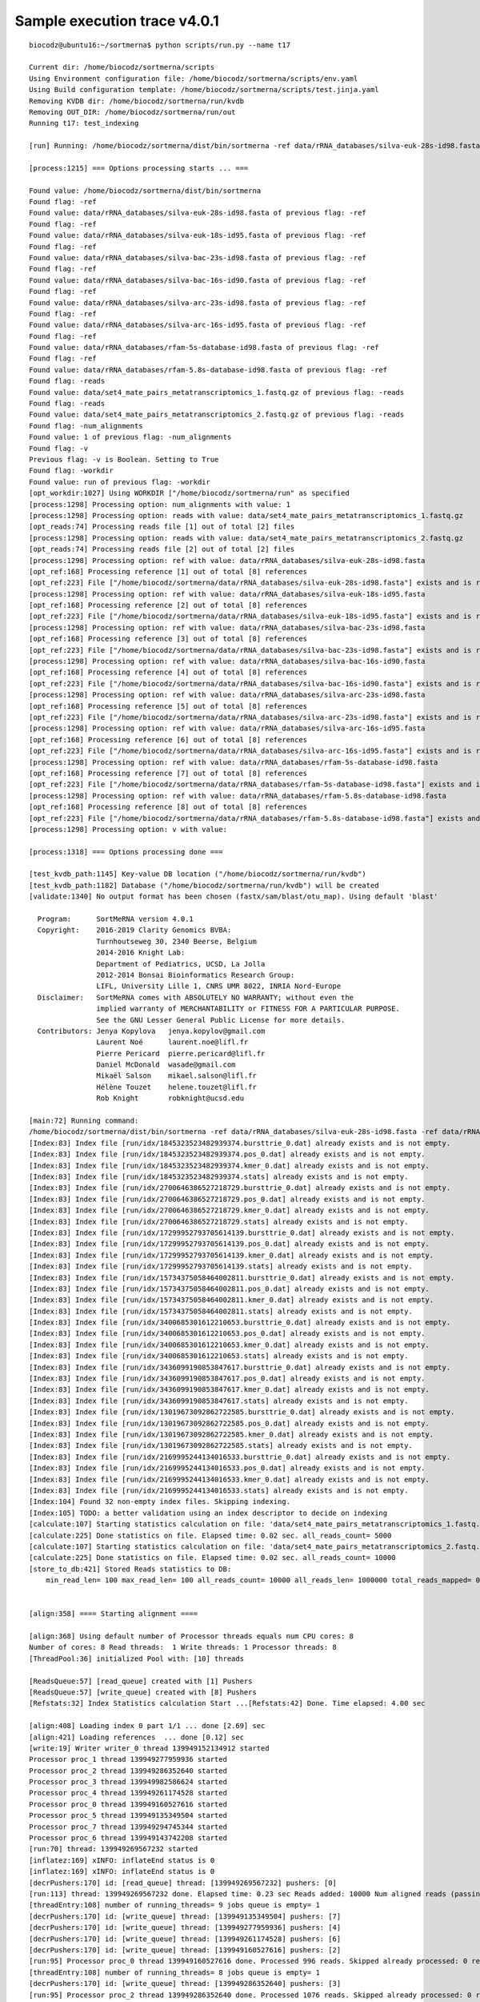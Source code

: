 Sample execution trace v4.0.1
=============================

::
   
   biocodz@ubuntu16:~/sortmerna$ python scripts/run.py --name t17
   
   Current dir: /home/biocodz/sortmerna/scripts
   Using Environment configuration file: /home/biocodz/sortmerna/scripts/env.yaml
   Using Build configuration template: /home/biocodz/sortmerna/scripts/test.jinja.yaml
   Removing KVDB dir: /home/biocodz/sortmerna/run/kvdb
   Removing OUT_DIR: /home/biocodz/sortmerna/run/out
   Running t17: test_indexing
   
   [run] Running: /home/biocodz/sortmerna/dist/bin/sortmerna -ref data/rRNA_databases/silva-euk-28s-id98.fasta -ref data/rRNA_databases/silva-euk-18s-id95.fasta -ref data/rRNA_databases/silva-bac-23s-id98.fasta -ref data/rRNA_databases/silva-bac-16s-id90.fasta -ref data/rRNA_databases/silva-arc-23s-id98.fasta -ref data/rRNA_databases/silva-arc-16s-id95.fasta -ref data/rRNA_databases/rfam-5s-database-id98.fasta -ref data/rRNA_databases/rfam-5.8s-database-id98.fasta -reads data/set4_mate_pairs_metatranscriptomics_1.fastq.gz -reads data/set4_mate_pairs_metatranscriptomics_2.fastq.gz -num_alignments 1 -v -workdir run in /home/biocodz/sortmerna
   
   [process:1215] === Options processing starts ... ===
   
   Found value: /home/biocodz/sortmerna/dist/bin/sortmerna
   Found flag: -ref
   Found value: data/rRNA_databases/silva-euk-28s-id98.fasta of previous flag: -ref
   Found flag: -ref
   Found value: data/rRNA_databases/silva-euk-18s-id95.fasta of previous flag: -ref
   Found flag: -ref
   Found value: data/rRNA_databases/silva-bac-23s-id98.fasta of previous flag: -ref
   Found flag: -ref
   Found value: data/rRNA_databases/silva-bac-16s-id90.fasta of previous flag: -ref
   Found flag: -ref
   Found value: data/rRNA_databases/silva-arc-23s-id98.fasta of previous flag: -ref
   Found flag: -ref
   Found value: data/rRNA_databases/silva-arc-16s-id95.fasta of previous flag: -ref
   Found flag: -ref
   Found value: data/rRNA_databases/rfam-5s-database-id98.fasta of previous flag: -ref
   Found flag: -ref
   Found value: data/rRNA_databases/rfam-5.8s-database-id98.fasta of previous flag: -ref
   Found flag: -reads
   Found value: data/set4_mate_pairs_metatranscriptomics_1.fastq.gz of previous flag: -reads
   Found flag: -reads
   Found value: data/set4_mate_pairs_metatranscriptomics_2.fastq.gz of previous flag: -reads
   Found flag: -num_alignments
   Found value: 1 of previous flag: -num_alignments
   Found flag: -v
   Previous flag: -v is Boolean. Setting to True
   Found flag: -workdir
   Found value: run of previous flag: -workdir
   [opt_workdir:1027] Using WORKDIR ["/home/biocodz/sortmerna/run" as specified
   [process:1298] Processing option: num_alignments with value: 1
   [process:1298] Processing option: reads with value: data/set4_mate_pairs_metatranscriptomics_1.fastq.gz
   [opt_reads:74] Processing reads file [1] out of total [2] files
   [process:1298] Processing option: reads with value: data/set4_mate_pairs_metatranscriptomics_2.fastq.gz
   [opt_reads:74] Processing reads file [2] out of total [2] files
   [process:1298] Processing option: ref with value: data/rRNA_databases/silva-euk-28s-id98.fasta
   [opt_ref:168] Processing reference [1] out of total [8] references
   [opt_ref:223] File ["/home/biocodz/sortmerna/data/rRNA_databases/silva-euk-28s-id98.fasta"] exists and is readable
   [process:1298] Processing option: ref with value: data/rRNA_databases/silva-euk-18s-id95.fasta
   [opt_ref:168] Processing reference [2] out of total [8] references
   [opt_ref:223] File ["/home/biocodz/sortmerna/data/rRNA_databases/silva-euk-18s-id95.fasta"] exists and is readable
   [process:1298] Processing option: ref with value: data/rRNA_databases/silva-bac-23s-id98.fasta
   [opt_ref:168] Processing reference [3] out of total [8] references
   [opt_ref:223] File ["/home/biocodz/sortmerna/data/rRNA_databases/silva-bac-23s-id98.fasta"] exists and is readable
   [process:1298] Processing option: ref with value: data/rRNA_databases/silva-bac-16s-id90.fasta
   [opt_ref:168] Processing reference [4] out of total [8] references
   [opt_ref:223] File ["/home/biocodz/sortmerna/data/rRNA_databases/silva-bac-16s-id90.fasta"] exists and is readable
   [process:1298] Processing option: ref with value: data/rRNA_databases/silva-arc-23s-id98.fasta
   [opt_ref:168] Processing reference [5] out of total [8] references
   [opt_ref:223] File ["/home/biocodz/sortmerna/data/rRNA_databases/silva-arc-23s-id98.fasta"] exists and is readable
   [process:1298] Processing option: ref with value: data/rRNA_databases/silva-arc-16s-id95.fasta
   [opt_ref:168] Processing reference [6] out of total [8] references
   [opt_ref:223] File ["/home/biocodz/sortmerna/data/rRNA_databases/silva-arc-16s-id95.fasta"] exists and is readable
   [process:1298] Processing option: ref with value: data/rRNA_databases/rfam-5s-database-id98.fasta
   [opt_ref:168] Processing reference [7] out of total [8] references
   [opt_ref:223] File ["/home/biocodz/sortmerna/data/rRNA_databases/rfam-5s-database-id98.fasta"] exists and is readable
   [process:1298] Processing option: ref with value: data/rRNA_databases/rfam-5.8s-database-id98.fasta
   [opt_ref:168] Processing reference [8] out of total [8] references
   [opt_ref:223] File ["/home/biocodz/sortmerna/data/rRNA_databases/rfam-5.8s-database-id98.fasta"] exists and is readable
   [process:1298] Processing option: v with value:
   
   [process:1318] === Options processing done ===
   
   [test_kvdb_path:1145] Key-value DB location ("/home/biocodz/sortmerna/run/kvdb")
   [test_kvdb_path:1182] Database ("/home/biocodz/sortmerna/run/kvdb") will be created
   [validate:1340] No output format has been chosen (fastx/sam/blast/otu_map). Using default 'blast'
   
     Program:      SortMeRNA version 4.0.1
     Copyright:    2016-2019 Clarity Genomics BVBA:
                   Turnhoutseweg 30, 2340 Beerse, Belgium
                   2014-2016 Knight Lab:
                   Department of Pediatrics, UCSD, La Jolla
                   2012-2014 Bonsai Bioinformatics Research Group:
                   LIFL, University Lille 1, CNRS UMR 8022, INRIA Nord-Europe
     Disclaimer:   SortMeRNA comes with ABSOLUTELY NO WARRANTY; without even the
                   implied warranty of MERCHANTABILITY or FITNESS FOR A PARTICULAR PURPOSE.
                   See the GNU Lesser General Public License for more details.
     Contributors: Jenya Kopylova   jenya.kopylov@gmail.com
                   Laurent Noé      laurent.noe@lifl.fr
                   Pierre Pericard  pierre.pericard@lifl.fr
                   Daniel McDonald  wasade@gmail.com
                   Mikaël Salson    mikael.salson@lifl.fr
                   Hélène Touzet    helene.touzet@lifl.fr
                   Rob Knight       robknight@ucsd.edu
   
   [main:72] Running command:
   /home/biocodz/sortmerna/dist/bin/sortmerna -ref data/rRNA_databases/silva-euk-28s-id98.fasta -ref data/rRNA_databases/silva-euk-18s-id95.fasta -ref data/rRNA_databases/silva-bac-23s-id98.fasta -ref data/rRNA_databases/silva-bac-16s-id90.fasta -ref data/rRNA_databases/silva-arc-23s-id98.fasta -ref data/rRNA_databases/silva-arc-16s-id95.fasta -ref data/rRNA_databases/rfam-5s-database-id98.fasta -ref data/rRNA_databases/rfam-5.8s-database-id98.fasta -reads data/set4_mate_pairs_metatranscriptomics_1.fastq.gz -reads data/set4_mate_pairs_metatranscriptomics_2.fastq.gz -num_alignments 1 -v -workdir run
   [Index:83] Index file [run/idx/1845323523482939374.bursttrie_0.dat] already exists and is not empty.
   [Index:83] Index file [run/idx/1845323523482939374.pos_0.dat] already exists and is not empty.
   [Index:83] Index file [run/idx/1845323523482939374.kmer_0.dat] already exists and is not empty.
   [Index:83] Index file [run/idx/1845323523482939374.stats] already exists and is not empty.
   [Index:83] Index file [run/idx/2700646386527218729.bursttrie_0.dat] already exists and is not empty.
   [Index:83] Index file [run/idx/2700646386527218729.pos_0.dat] already exists and is not empty.
   [Index:83] Index file [run/idx/2700646386527218729.kmer_0.dat] already exists and is not empty.
   [Index:83] Index file [run/idx/2700646386527218729.stats] already exists and is not empty.
   [Index:83] Index file [run/idx/17299952793705614139.bursttrie_0.dat] already exists and is not empty.
   [Index:83] Index file [run/idx/17299952793705614139.pos_0.dat] already exists and is not empty.
   [Index:83] Index file [run/idx/17299952793705614139.kmer_0.dat] already exists and is not empty.
   [Index:83] Index file [run/idx/17299952793705614139.stats] already exists and is not empty.
   [Index:83] Index file [run/idx/15734375058464002811.bursttrie_0.dat] already exists and is not empty.
   [Index:83] Index file [run/idx/15734375058464002811.pos_0.dat] already exists and is not empty.
   [Index:83] Index file [run/idx/15734375058464002811.kmer_0.dat] already exists and is not empty.
   [Index:83] Index file [run/idx/15734375058464002811.stats] already exists and is not empty.
   [Index:83] Index file [run/idx/3400685301612210653.bursttrie_0.dat] already exists and is not empty.
   [Index:83] Index file [run/idx/3400685301612210653.pos_0.dat] already exists and is not empty.
   [Index:83] Index file [run/idx/3400685301612210653.kmer_0.dat] already exists and is not empty.
   [Index:83] Index file [run/idx/3400685301612210653.stats] already exists and is not empty.
   [Index:83] Index file [run/idx/3436099190853847617.bursttrie_0.dat] already exists and is not empty.
   [Index:83] Index file [run/idx/3436099190853847617.pos_0.dat] already exists and is not empty.
   [Index:83] Index file [run/idx/3436099190853847617.kmer_0.dat] already exists and is not empty.
   [Index:83] Index file [run/idx/3436099190853847617.stats] already exists and is not empty.
   [Index:83] Index file [run/idx/13019673092862722585.bursttrie_0.dat] already exists and is not empty.
   [Index:83] Index file [run/idx/13019673092862722585.pos_0.dat] already exists and is not empty.
   [Index:83] Index file [run/idx/13019673092862722585.kmer_0.dat] already exists and is not empty.
   [Index:83] Index file [run/idx/13019673092862722585.stats] already exists and is not empty.
   [Index:83] Index file [run/idx/2169995244134016533.bursttrie_0.dat] already exists and is not empty.
   [Index:83] Index file [run/idx/2169995244134016533.pos_0.dat] already exists and is not empty.
   [Index:83] Index file [run/idx/2169995244134016533.kmer_0.dat] already exists and is not empty.
   [Index:83] Index file [run/idx/2169995244134016533.stats] already exists and is not empty.
   [Index:104] Found 32 non-empty index files. Skipping indexing.
   [Index:105] TODO: a better validation using an index descriptor to decide on indexing
   [calculate:107] Starting statistics calculation on file: 'data/set4_mate_pairs_metatranscriptomics_1.fastq.gz'  ...   [inflatez:169] xINFO: inflateEnd status is 0
   [calculate:225] Done statistics on file. Elapsed time: 0.02 sec. all_reads_count= 5000
   [calculate:107] Starting statistics calculation on file: 'data/set4_mate_pairs_metatranscriptomics_2.fastq.gz'  ...   [inflatez:169] xINFO: inflateEnd status is 0
   [calculate:225] Done statistics on file. Elapsed time: 0.02 sec. all_reads_count= 10000
   [store_to_db:421] Stored Reads statistics to DB:
       min_read_len= 100 max_read_len= 100 all_reads_count= 10000 all_reads_len= 1000000 total_reads_mapped= 0 total_reads_mapped_cov= 0 reads_matched_per_db= TODO is_total_reads_mapped_cov= 0 is_stats_calc= 0
   
   
   [align:358] ==== Starting alignment ====
   
   [align:368] Using default number of Processor threads equals num CPU cores: 8
   Number of cores: 8 Read threads:  1 Write threads: 1 Processor threads: 8
   [ThreadPool:36] initialized Pool with: [10] threads
   
   [ReadsQueue:57] [read_queue] created with [1] Pushers
   [ReadsQueue:57] [write_queue] created with [8] Pushers
   [Refstats:32] Index Statistics calculation Start ...[Refstats:42] Done. Time elapsed: 4.00 sec
   
   [align:408] Loading index 0 part 1/1 ... done [2.69] sec
   [align:421] Loading references  ... done [0.12] sec
   [write:19] Writer writer_0 thread 139949152134912 started
   Processor proc_1 thread 139949277959936 started
   Processor proc_2 thread 139949286352640 started
   Processor proc_3 thread 139949982586624 started
   Processor proc_4 thread 139949261174528 started
   Processor proc_0 thread 139949160527616 started
   Processor proc_5 thread 139949135349504 started
   Processor proc_7 thread 139949294745344 started
   Processor proc_6 thread 139949143742208 started
   [run:70] thread: 139949269567232 started
   [inflatez:169] xINFO: inflateEnd status is 0
   [inflatez:169] xINFO: inflateEnd status is 0
   [decrPushers:170] id: [read_queue] thread: [139949269567232] pushers: [0]
   [run:113] thread: 139949269567232 done. Elapsed time: 0.23 sec Reads added: 10000 Num aligned reads (passing E-value): 0 readQueue.size: 25
   [threadEntry:108] number of running_threads= 9 jobs queue is empty= 1
   [decrPushers:170] id: [write_queue] thread: [139949135349504] pushers: [7]
   [decrPushers:170] id: [write_queue] thread: [139949277959936] pushers: [4]
   [decrPushers:170] id: [write_queue] thread: [139949261174528] pushers: [6]
   [decrPushers:170] id: [write_queue] thread: [139949160527616] pushers: [2]
   [run:95] Processor proc_0 thread 139949160527616 done. Processed 996 reads. Skipped already processed: 0 reads Aligned reads (passing E-value): 0
   [threadEntry:108] number of running_threads= 8 jobs queue is empty= 1
   [decrPushers:170] id: [write_queue] thread: [139949286352640] pushers: [3]
   [run:95] Processor proc_2 thread 139949286352640 done. Processed 1076 reads. Skipped already processed: 0 reads Aligned reads (passing E-value): 0
   [threadEntry:108] number of running_threads= 7 jobs queue is empty= 1
   [run:95] Processor proc_1 thread 139949277959936 done. Processed 1199 reads. Skipped already processed: 0 reads Aligned reads (passing E-value): 0
   [write:50] writer_0 thread 139949152134912 done. Elapsed time: 0.23 s Reads written: 10000 Num aligned reads (passing E-value):0
   [threadEntry:108] number of running_threads= 5 jobs queue is empty= 1
   [run:95] Processor proc_4 thread 139949261174528 done. Processed 1242 reads. Skipped already processed: 0 reads Aligned reads (passing E-value): 0
   [threadEntry:108] number of running_threads= 4 jobs queue is empty= 1
   [threadEntry:108] number of running_threads= 6 jobs queue is empty= 1
   [decrPushers:170] id: [write_queue] thread: [139949294745344] pushers: [1]
   [run:95] Processor proc_7 thread 139949294745344 done. Processed 1022 reads. Skipped already processed: 0 reads Aligned reads (passing E-value): 0
   [threadEntry:108] number of running_threads= 3 jobs queue is empty= 1
   [decrPushers:170] id: [write_queue] thread: [139949143742208] pushers: [5]
   [run:95] Processor proc_6 thread 139949143742208 done. Processed 1438 reads. Skipped already processed: 0 reads Aligned reads (passing E-value): 0
   [threadEntry:108] number of running_threads= 2 jobs queue is empty= 1
   [run:95] Processor proc_5 thread 139949135349504 done. Processed 1046 reads. Skipped already processed: 0 reads Aligned reads (passing E-value): 0
   [threadEntry:108] number of running_threads= 1 jobs queue is empty= 1
   [decrPushers:170] id: [write_queue] thread: [139949982586624] pushers: [0]
   [run:95] Processor proc_3 thread 139949982586624 done. Processed 1981 reads. Skipped already processed: 0 reads Aligned reads (passing E-value): 0
   [threadEntry:108] number of running_threads= 0 jobs queue is empty= 1
   [reset:137] [write_queue] pushers: [8]
   [reset:137] [read_queue] pushers: [1]
   [align:461] Done index 0 Part: 1 Time: 0.36 sec
   
   [align:408] Loading index 1 part 1/1 ... done [2.32] sec
   [align:421] Loading references  ... done [0.12] sec
   [write:19] Writer writer_0 thread 139949261174528 started
   Processor proc_4 thread 139949135349504 started
   Processor proc_2 thread 139949277959936 started
   Processor proc_3 thread 139949160527616 started
   Processor proc_7 thread 139949982586624 started
   Processor proc_5 thread 139949294745344 started
   Processor proc_6 thread 139949286352640 started
   Processor proc_1 thread 139949269567232 started
   Processor proc_0 thread 139949152134912 started
   [run:70] thread: 139949143742208 started
   [inflatez:169] xINFO: inflateEnd status is 0
   [inflatez:169] xINFO: inflateEnd status is 0
   [decrPushers:170] id: [read_queue] thread: [139949143742208] pushers: [0]
   [run:113] thread: 139949143742208 done. Elapsed time: 0.77 sec Reads added: 10000 Num aligned reads (passing E-value): 0 readQueue.size: 100
   [threadEntry:108] number of running_threads= 9 jobs queue is empty= 1
   [decrPushers:170] id: [write_queue] thread: [139949294745344] pushers: [7]
   [run:95] Processor proc_5 thread 139949294745344 done. Processed 1188 reads. Skipped already processed: 0 reads Aligned reads (passing E-value): 169
   [threadEntry:108] number of running_threads= 8 jobs queue is empty= 1
   [decrPushers:170] id: [write_queue] thread: [139949135349504] pushers: [6]
   [run:95] Processor proc_4 thread 139949135349504 done. Processed 2020 reads. Skipped already processed: 0 reads Aligned reads (passing E-value): 266
   [threadEntry:108] number of running_threads= 7 jobs queue is empty= 1
   [decrPushers:170] id: [write_queue] thread: [139949160527616] pushers: [5]
   [run:95] Processor proc_3 thread 139949160527616 done. Processed 1129 reads. Skipped already processed: 0 reads Aligned reads (passing E-value): 147
   [threadEntry:108] number of running_threads= 6 jobs queue is empty= 1
   [decrPushers:170] id: [write_queue] thread: [139949277959936] pushers: [4]
   [run:95] Processor proc_2 thread 139949277959936 done. Processed 509 reads. Skipped already processed: 0 reads Aligned reads (passing E-value): 74
   [threadEntry:108] number of running_threads= 5 jobs queue is empty= 1
   [decrPushers:170] id: [write_queue] thread: [139949269567232] pushers: [3]
   [run:95] Processor proc_1 thread 139949269567232 done. Processed 1279 reads. Skipped already processed: 0 reads Aligned reads (passing E-value): 184
   [threadEntry:108] number of running_threads= 4 jobs queue is empty= 1
   [decrPushers:170] id: [write_queue] thread: [139949152134912] pushers: [2]
   [run:95] Processor proc_0 thread 139949152134912 done. Processed 1431 reads. Skipped already processed: 0 reads Aligned reads (passing E-value): 214
   [threadEntry:108] number of running_threads= 3 jobs queue is empty= 1
   [decrPushers:170] id: [write_queue] thread: [139949982586624] pushers: [1]
   [run:95] Processor proc_7 thread 139949982586624 done. Processed 1518 reads. Skipped already processed: 0 reads Aligned reads (passing E-value): 229
   [threadEntry:108] number of running_threads= 2 jobs queue is empty= 1
   [decrPushers:170] id: [write_queue] thread: [139949286352640] pushers: [0]
   [run:95] Processor proc_6 thread 139949286352640 done. Processed 926 reads. Skipped already processed: 0 reads Aligned reads (passing E-value): 136
   [threadEntry:108] number of running_threads= 1 jobs queue is empty= 1
   [write:50] writer_0 thread 139949261174528 done. Elapsed time: 0.84 s Reads written: 10000 Num aligned reads (passing E-value):1419
   [threadEntry:108] number of running_threads= 0 jobs queue is empty= 1
   [reset:137] [write_queue] pushers: [8]
   [reset:137] [read_queue] pushers: [1]
   [align:461] Done index 1 Part: 1 Time: 0.96 sec
   
   [align:408] Loading index 2 part 1/1 ... done [2.48] sec
   [align:421] Loading references  ... done [0.12] sec
   [write:19] Writer writer_0 thread 139949294745344 started
   [run:70] thread: 139949135349504 started
   Processor proc_0 thread 139949143742208 started
   Processor proc_1 thread 139949269567232 started
   Processor proc_4 thread 139949286352640 started
   Processor proc_5 thread 139949261174528 started
   Processor proc_6 thread 139949152134912 started
   Processor proc_2 thread 139949982586624 started
   Processor proc_7 thread 139949277959936 started
   Processor proc_3 thread 139949160527616 started
   [inflatez:169] xINFO: inflateEnd status is 0
   [inflatez:169] xINFO: inflateEnd status is 0
   [decrPushers:170] id: [read_queue] thread: [139949135349504] pushers: [0]
   [run:113] thread: 139949135349504 done. Elapsed time: 0.18 sec Reads added: 10000 Num aligned reads (passing E-value): 1419 readQueue.size: 2
   [threadEntry:108] number of running_threads= 9 jobs queue is empty= 1
   [decrPushers:170] id: [write_queue] thread: [139949160527616] pushers: [7]
   [run:95] Processor proc_3 thread 139949160527616 done. Processed 831 reads. Skipped already processed: 0 reads Aligned reads (passing E-value): 137
   [threadEntry:108] number of running_threads= 8 jobs queue is empty= 1
   [decrPushers:170] id: [write_queue] thread: [139949269567232] pushers: [6]
   [run:95] Processor proc_1 thread 139949269567232 done. Processed 1588 reads. Skipped already processed: 0 reads Aligned reads (passing E-value): 227
   [threadEntry:108] number of running_threads= 7 jobs queue is empty= 1
   [decrPushers:170] id: [write_queue] thread: [139949152134912] pushers: [5]
   [run:95] Processor proc_6 thread 139949152134912 done. Processed 1584 reads. Skipped already processed: 0 reads Aligned reads (passing E-value): 231
   [threadEntry:108] number of running_threads= 6 jobs queue is empty= 1
   [decrPushers:170] id: [write_queue] thread: [139949286352640] pushers: [4]
   [run:95] Processor proc_4 thread 139949286352640 done. Processed 1642 reads. Skipped already processed: 0 reads Aligned reads (passing E-value): 226
   [threadEntry:108] number of running_threads= 5 jobs queue is empty= 1
   [decrPushers:170] id: [write_queue] thread: [139949277959936] pushers: [3]
   [run:95] Processor proc_7 thread 139949277959936 done. Processed 797 reads. Skipped already processed: 0 reads Aligned reads (passing E-value): 107
   [threadEntry:108] number of running_threads= 4 jobs queue is empty= 1
   [decrPushers:170] id: [write_queue] thread: [139949143742208] pushers: [1]
   [run:95] Processor proc_0 thread 139949143742208 done. Processed 980 reads. Skipped already processed: 0 reads Aligned reads (passing E-value): 143
   [threadEntry:108] number of running_threads= 3 jobs queue is empty= 1
   [decrPushers:170] id: [write_queue] thread: [139949261174528] pushers: [1]
   [run:95] Processor proc_5 thread 139949261174528 done. Processed 970 reads. Skipped already processed: 0 reads Aligned reads (passing E-value): 144
   [threadEntry:108] number of running_threads= 2 jobs queue is empty= 1
   [decrPushers:170] id: [write_queue] thread: [139949982586624] pushers: [0]
   [run:95] Processor proc_2 thread 139949982586624 done. Processed 1608 reads. Skipped already processed: 0 reads Aligned reads (passing E-value): 204
   [threadEntry:108] number of running_threads= 1 jobs queue is empty= 1
   [write:50] writer_0 thread 139949294745344 done. Elapsed time: 0.18 s Reads written: 10000 Num aligned reads (passing E-value):1419
   [threadEntry:108] number of running_threads= 0 jobs queue is empty= 1
   [reset:137] [write_queue] pushers: [8]
   [reset:137] [read_queue] pushers: [1]
   [align:461] Done index 2 Part: 1 Time: 0.30 sec
   
   [align:408] Loading index 3 part 1/1 ... done [2.70] sec
   [align:421] Loading references  ... done [0.11] sec
   [run:70] thread: 139949135349504 started
   Processor proc_0 thread 139949143742208 started
   Processor proc_5 thread 139949160527616 started
   [write:19] Writer writer_0 thread 139949152134912 started
   Processor proc_3 thread 139949982586624 started
   Processor proc_4 thread 139949294745344 started
   Processor proc_1 thread 139949269567232 started
   Processor proc_2 thread 139949286352640 started
   Processor proc_6 thread 139949277959936 started
   Processor proc_7 thread 139949261174528 started
   [inflatez:169] xINFO: inflateEnd status is 0
   [inflatez:169] xINFO: inflateEnd status is 0
   [decrPushers:170] id: [read_queue] thread: [139949135349504] pushers: [0]
   [run:113] thread: 139949135349504 done. Elapsed time: 1.82 sec Reads added: 10000 Num aligned reads (passing E-value): 1419 readQueue.size: 100
   [threadEntry:108] number of running_threads= 9 jobs queue is empty= 1
   [decrPushers:170] id: [write_queue] thread: [139949269567232] pushers: [7]
   [run:95] Processor proc_1 thread 139949269567232 done. Processed 1229 reads. Skipped already processed: 0 reads Aligned reads (passing E-value): 730
   [threadEntry:108] number of running_threads= 8 jobs queue is empty= 1
   [decrPushers:170] id: [write_queue] thread: [139949261174528] pushers: [6]
   [run:95] Processor proc_7 thread 139949261174528 done. Processed 1404 reads. Skipped already processed: 0 reads Aligned reads (passing E-value): 857
   [threadEntry:108] number of running_threads= 7 jobs queue is empty= 1
   [decrPushers:170] id: [write_queue] thread: [139949982586624] pushers: [5]
   [run:95] Processor proc_3 thread 139949982586624 done. Processed 1376 reads. Skipped already processed: 0 reads Aligned reads (passing E-value): 843
   [threadEntry:108] number of running_threads= 6 jobs queue is empty= 1
   [decrPushers:170] id: [write_queue] thread: [139949143742208] pushers: [4]
   [run:95] Processor proc_0 thread 139949143742208 done. Processed 1236 reads. Skipped already processed: 0 reads Aligned reads (passing E-value): 746
   [threadEntry:108] number of running_threads= 5 jobs queue is empty= 1
   [decrPushers:170] id: [write_queue] thread: [139949294745344] pushers: [3]
   [run:95] Processor proc_4 thread 139949294745344 done. Processed 1192 reads. Skipped already processed: 0 reads Aligned reads (passing E-value): 726
   [threadEntry:108] number of running_threads= 4 jobs queue is empty= 1
   [decrPushers:170] id: [write_queue] thread: [139949160527616] pushers: [2]
   [run:95] Processor proc_5 thread 139949160527616 done. Processed 1322 reads. Skipped already processed: 0 reads Aligned reads (passing E-value): 761
   [threadEntry:108] number of running_threads= 3 jobs queue is empty= 1
   [decrPushers:170] id: [write_queue] thread: [139949286352640] pushers: [1]
   [run:95] Processor proc_2 thread 139949286352640 done. Processed 1141 reads. Skipped already processed: 0 reads Aligned reads (passing E-value): 623
   [threadEntry:108] number of running_threads= 2 jobs queue is empty= 1
   [decrPushers:170] id: [write_queue] thread: [139949277959936] pushers: [0]
   [write:50] writer_0 thread 139949152134912 done. Elapsed time: 1.85 s Reads written: 10000 Num aligned reads (passing E-value):5942
   [threadEntry:108] number of running_threads= 1 jobs queue is empty= 1
   [run:95] Processor proc_6 thread 139949277959936 done. Processed 1100 reads. Skipped already processed: 0 reads Aligned reads (passing E-value): 656
   [threadEntry:108] number of running_threads= 0 jobs queue is empty= 1
   [reset:137] [write_queue] pushers: [8]
   [reset:137] [read_queue] pushers: [1]
   [align:461] Done index 3 Part: 1 Time: 2.02 sec
   
   [align:408] Loading index 4 part 1/1 ... done [0.31] sec
   [align:421] Loading references  ... done [0.01] sec
   [run:70] thread: 139949135349504 started
   [write:19] Writer writer_0 thread 139949286352640 started
   Processor proc_0 thread 139949294745344 started
   Processor proc_1 thread 139949160527616 started
   Processor proc_2 thread 139949269567232 started
   Processor proc_4 thread 139949143742208 started
   Processor proc_7 thread 139949982586624 started
   Processor proc_6 thread 139949277959936 started
   Processor proc_3 thread 139949152134912 started
   Processor proc_5 thread 139949261174528 started
   [inflatez:169] xINFO: inflateEnd status is 0
   [inflatez:169] xINFO: inflateEnd status is 0
   [decrPushers:170] id: [read_queue] thread: [139949135349504] pushers: [0]
   [run:113] thread: 139949135349504 done. Elapsed time: 0.40 sec Reads added: 10000 Num aligned reads (passing E-value): 5942 readQueue.size: 0
   [decrPushers:170] id: [write_queue] thread: [139949152134912] pushers: [6]
   [decrPushers:170] id: [write_queue] thread: [139949143742208] pushers: [4]
   [decrPushers:170] id: [write_queue] thread: [139949277959936] pushers: [3]
   [threadEntry:108] number of running_threads= 9 jobs queue is empty= 1
   [decrPushers:170] id: [write_queue] thread: [139949294745344] pushers: [5]
   [run:95] Processor proc_0 thread 139949294745344 done. Processed 1470 reads. Skipped already processed: 0 reads Aligned reads (passing E-value): 868
   [threadEntry:108] number of running_threads= 8 jobs queue is empty= 1
   [run:95] Processor proc_4 thread 139949143742208 done. Processed 1465 reads. Skipped already processed: 0 reads Aligned reads (passing E-value): 850
   [threadEntry:108] number of running_threads= 7 jobs queue is empty= 1
   [decrPushers:170] id: [write_queue] thread: [139949269567232] pushers: [5]
   [run:95] Processor proc_2 thread 139949269567232 done. Processed 1441 reads. Skipped already processed: 0 reads Aligned reads (passing E-value): 853
   [threadEntry:108] number of running_threads= 6 jobs queue is empty= 1
   [decrPushers:170] id: [write_queue] thread: [139949982586624] pushers: [0]
   [run:95] Processor proc_7 thread 139949982586624 done. Processed 1296 reads. Skipped already processed: 0 reads Aligned reads (passing E-value): 784
   [threadEntry:108] number of running_threads= 5 jobs queue is empty= 1
   [write:50] writer_0 thread 139949286352640 done. Elapsed time: 0.40 s Reads written: 10000 Num aligned reads (passing E-value):5942
   [threadEntry:108] number of running_threads= 4 jobs queue is empty= 1
   [decrPushers:170] id: [write_queue] thread: [139949160527616] pushers: [1]
   [run:95] Processor proc_1 thread 139949160527616 done. Processed 1441 reads. Skipped already processed: 0 reads Aligned reads (passing E-value): 863
   [threadEntry:108] number of running_threads= 3 jobs queue is empty= 1
   [decrPushers:170] id: [write_queue] thread: [139949261174528] pushers: [1]
   [run:95] Processor proc_5 thread 139949261174528 done. Processed 837 reads. Skipped already processed: 0 reads Aligned reads (passing E-value): 481
   [threadEntry:108] number of running_threads= 2 jobs queue is empty= 1
   [run:95] Processor proc_6 thread 139949277959936 done. Processed 996 reads. Skipped already processed: 0 reads Aligned reads (passing E-value): 589
   [threadEntry:108] number of running_threads= 1 jobs queue is empty= 1
   [run:95] Processor proc_3 thread 139949152134912 done. Processed 1054 reads. Skipped already processed: 0 reads Aligned reads (passing E-value): 654
   [threadEntry:108] number of running_threads= 0 jobs queue is empty= 1
   [reset:137] [write_queue] pushers: [8]
   [reset:137] [read_queue] pushers: [1]
   [align:461] Done index 4 Part: 1 Time: 0.42 sec
   
   [align:408] Loading index 5 part 1/1 ... done [0.65] sec
   [align:421] Loading references  ... done [0.02] sec
   Processor proc_0 thread 139949143742208 started
   Processor proc_1 thread 139949135349504 started
   Processor proc_2 thread 139949286352640 started
   [write:19] Writer writer_0 thread 139949294745344 started
   Processor proc_3 thread 139949261174528 started
   Processor proc_4 thread 139949152134912 started
   Processor proc_5 thread 139949982586624 started
   Processor proc_6 thread 139949277959936 started
   [run:70] thread: 139949269567232 started
   Processor proc_7 thread 139949160527616 started
   [inflatez:169] xINFO: inflateEnd status is 0
   [inflatez:169] xINFO: inflateEnd status is 0
   [decrPushers:170] id: [read_queue] thread: [139949269567232] pushers: [0]
   [run:113] thread: 139949269567232 done. Elapsed time: 0.18 sec Reads added: 10000 Num aligned reads (passing E-value): 5942 readQueue.size: 29
   [threadEntry:108] number of running_threads= 9 jobs queue is empty= 1
   [decrPushers:170] id: [write_queue] thread: [139949143742208] pushers: [7]
   [run:95] Processor proc_0 thread 139949143742208 done. Processed 1596 reads. Skipped already processed: 0 reads Aligned reads (passing E-value): 960
   [threadEntry:108] number of running_threads= 8 jobs queue is empty= 1
   [decrPushers:170] id: [write_queue] thread: [139949277959936] pushers: [5]
   [decrPushers:170] id: [write_queue] thread: [139949261174528] pushers: [3]
   [run:95] Processor proc_3 thread 139949261174528 done. Processed 964 reads. Skipped already processed: 0 reads Aligned reads (passing E-value): 593
   [threadEntry:108] number of running_threads= 7 jobs queue is empty= 1
   [decrPushers:170] id: [write_queue] thread: [139949135349504] pushers: [4]
   [run:95] Processor proc_1 thread 139949135349504 done. Processed 808 reads. Skipped already processed: 0 reads Aligned reads (passing E-value): 455
   [threadEntry:108] number of running_threads= 6 jobs queue is empty= 1
   [decrPushers:170] id: [write_queue] thread: [139949160527616] pushers: [2]
   [run:95] Processor proc_7 thread 139949160527616 done. Processed 1395 reads. Skipped already processed: 0 reads Aligned reads (passing E-value): 831
   [threadEntry:108] number of running_threads= 5 jobs queue is empty= 1
   [run:95] Processor proc_6 thread 139949277959936 done. Processed 922 reads. Skipped already processed: 0 reads Aligned reads (passing E-value): 543
   [threadEntry:108] number of running_threads= 4 jobs queue is empty= 1
   [decrPushers:170] id: [write_queue] thread: [139949152134912] pushers: [6]
   [run:95] Processor proc_4 thread 139949152134912 done. Processed 961 reads. Skipped already processed: 0 reads Aligned reads (passing E-value): 561
   [threadEntry:108] number of running_threads= 3 jobs queue is empty= 1
   [decrPushers:170] id: [write_queue] thread: [139949982586624] pushers: [0]
   [run:95] Processor proc_5 thread 139949982586624 done. Processed 1581 reads. Skipped already processed: 0 reads Aligned reads (passing E-value): 968
   [threadEntry:108] number of running_threads= 2 jobs queue is empty= 1
   [decrPushers:170] id: [write_queue] thread: [139949286352640] pushers: [1]
   [run:95] Processor proc_2 thread 139949286352640 done. Processed 1773 reads. Skipped already processed: 0 reads Aligned reads (passing E-value): 1033
   [threadEntry:108] number of running_threads= 1 jobs queue is empty= 1
   [write:50] writer_0 thread 139949294745344 done. Elapsed time: 0.18 s Reads written: 10000 Num aligned reads (passing E-value):5944
   [threadEntry:108] number of running_threads= 0 jobs queue is empty= 1
   [reset:137] [write_queue] pushers: [8]
   [reset:137] [read_queue] pushers: [1]
   [align:461] Done index 5 Part: 1 Time: 0.22 sec
   
   [align:408] Loading index 6 part 1/1 ... done [0.84] sec
   [align:421] Loading references  ... done [0.06] sec
   [write:19] Writer writer_0 thread 139949160527616 started
   Processor proc_0 thread 139949277959936 started
   Processor proc_1 thread 139949982586624 started
   Processor proc_5 thread 139949261174528 started
   Processor proc_2 thread 139949143742208 started
   Processor proc_6 thread 139949294745344 started
   Processor proc_7 thread 139949269567232 started
   Processor proc_3 thread 139949135349504 started
   [run:70] thread: 139949286352640 started
   Processor proc_4 thread 139949152134912 started
   [inflatez:169] xINFO: inflateEnd status is 0
   [inflatez:169] xINFO: inflateEnd status is 0
   [decrPushers:170] id: [read_queue] thread: [139949286352640] pushers: [0]
   [decrPushers:170] id: [write_queue] thread: [139949982586624] pushers: [7]
   [run:95] Processor proc_1 thread 139949982586624 done. Processed 1369 reads. Skipped already processed: 0 reads Aligned reads (passing E-value): 818
   [threadEntry:108] number of running_threads= 9 jobs queue is empty= 1
   [decrPushers:170] id: [write_queue] thread: [139949143742208] pushers: [3]
   [decrPushers:170] id: [write_queue] thread: [139949261174528] pushers: [2]
   [run:95] Processor proc_5 thread 139949261174528 done. Processed 949 reads. Skipped already processed: 0 reads Aligned reads (passing E-value): 525
   [threadEntry:108] number of running_threads= 8 jobs queue is empty= 1
   [decrPushers:170] id: [write_queue] thread: [139949135349504] pushers: [1]
   [run:113] thread: 139949286352640 done. Elapsed time: 0.30 sec Reads added: 10000 Num aligned reads (passing E-value): 5944 readQueue.size: 0
   [threadEntry:108] number of running_threads= 7 jobs queue is empty= 1
   [decrPushers:170] id: [write_queue] thread: [139949152134912] pushers: [0]
   [run:95] Processor proc_4 thread 139949152134912 done. Processed 1459 reads. Skipped already processed: 0 reads Aligned reads (passing E-value): 907
   [threadEntry:108] number of running_threads= 6 jobs queue is empty= 1
   [decrPushers:170] id: [write_queue] thread: [139949277959936] pushers: [6]
   [decrPushers:170] id: [write_queue] thread: [139949269567232] pushers: [5]
   [run:95] Processor proc_7 thread 139949269567232 done. Processed 1362 reads. Skipped already processed: 0 reads Aligned reads (passing E-value): 835
   [threadEntry:108] number of running_threads= 5 jobs queue is empty= 1
   [run:95] Processor proc_3 thread 139949135349504 done. Processed 952 reads. Skipped already processed: 0 reads Aligned reads (passing E-value): 547
   [threadEntry:108] number of running_threads= 4 jobs queue is empty= 1
   [run:95] Processor proc_0 thread 139949277959936 done. Processed 1265 reads. Skipped already processed: 0 reads Aligned reads (passing E-value): 737
   [threadEntry:108] number of running_threads= 3 jobs queue is empty= 1
   [run:95] Processor proc_2 thread 139949143742208 done. Processed 1326 reads. Skipped already processed: 0 reads Aligned reads (passing E-value): 798
   [threadEntry:108] number of running_threads= 2 jobs queue is empty= 1
   [decrPushers:170] id: [write_queue] thread: [139949294745344] pushers: [4]
   [run:95] Processor proc_6 thread 139949294745344 done. Processed 1318 reads. Skipped already processed: 0 reads Aligned reads (passing E-value): 777
   [threadEntry:108] number of running_threads= 1 jobs queue is empty= 1
   [write:50] writer_0 thread 139949160527616 done. Elapsed time: 0.30 s Reads written: 10000 Num aligned reads (passing E-value):5944
   [threadEntry:108] number of running_threads= 0 jobs queue is empty= 1
   [reset:137] [write_queue] pushers: [8]
   [reset:137] [read_queue] pushers: [1]
   [align:461] Done index 6 Part: 1 Time: 0.36 sec
   
   [align:408] Loading index 7 part 1/1 ... done [0.29] sec
   [align:421] Loading references  ... done [0.01] sec
   [run:70] thread: 139949286352640 started
   [write:19] Writer writer_0 thread 139949982586624 started
   Processor proc_0 thread 139949261174528 started
   Processor proc_1 thread 139949152134912 started
   Processor proc_2 thread 139949135349504 started
   Processor proc_3 thread 139949269567232 started
   Processor proc_5 thread 139949277959936 started
   Processor proc_4 thread 139949143742208 started
   Processor proc_6 thread 139949160527616 started
   Processor proc_7 thread 139949294745344 started
   [inflatez:169] xINFO: inflateEnd status is 0
   [inflatez:169] xINFO: inflateEnd status is 0
   [decrPushers:170] id: [read_queue] thread: [139949286352640] pushers: [0]
   [decrPushers:170] id: [write_queue] thread: [139949294745344] pushers: [7]
   [run:95] Processor proc_7 thread 139949294745344 done. Processed 1364 reads. Skipped already processed: 0 reads Aligned reads (passing E-value): 791
   [run:113] thread: 139949286352640 done. Elapsed time: 0.29 sec Reads added: 10000 Num aligned reads (passing E-value): 5944 readQueue.size: 0
   [decrPushers:170] id: [write_queue] thread: [139949143742208] pushers: [6]
   [run:95] Processor proc_4 thread 139949143742208 done. Processed 1474 reads. Skipped already processed: 0 reads Aligned reads (passing E-value): 839
   [threadEntry:108] number of running_threads= 8 jobs queue is empty= 1
   [threadEntry:108] number of running_threads= 9 jobs queue is empty= 1
   [threadEntry:108] number of running_threads= 7 jobs queue is empty= 1
   [decrPushers:170] id: [write_queue] thread: [139949135349504] pushers: [3]
   [run:95] Processor proc_2 thread 139949135349504 done. Processed 1082 reads. Skipped already processed: 0 reads Aligned reads (passing E-value): 627
   [threadEntry:108] number of running_threads= 6 jobs queue is empty= 1
   [decrPushers:170] id: [write_queue] thread: [139949261174528] pushers: [4]
   [run:95] Processor proc_0 thread 139949261174528 done. Processed 1142 reads. Skipped already processed: 0 reads Aligned reads (passing E-value): 697
   [decrPushers:170] id: [write_queue] thread: [139949160527616] pushers: [1]
   [run:95] Processor proc_6 thread 139949160527616 done. Processed 828 reads. Skipped already processed: 0 reads Aligned reads (passing E-value): 487
   [decrPushers:170] id: [write_queue] thread: [139949152134912] pushers: [5]
   [decrPushers:170] id: [write_queue] thread: [139949269567232] pushers: [2]
   [threadEntry:108] number of running_threads= 5 jobs queue is empty= 1
   [run:95] Processor proc_3 thread 139949269567232 done. Processed 1436 reads. Skipped already processed: 0 reads Aligned reads (passing E-value): 884
   [threadEntry:108] number of running_threads= 3 jobs queue is empty= 1
   [run:95] Processor proc_1 thread 139949152134912 done. Processed 1519 reads. Skipped already processed: 0 reads Aligned reads (passing E-value): 909
   [threadEntry:108] number of running_threads= 2 jobs queue is empty= 1
   [decrPushers:170] id: [write_queue] thread: [139949277959936] pushers: [0]
   [write:50] writer_0 thread 139949982586624 done. Elapsed time: 0.29 s Reads written: 10000 Num aligned reads (passing E-value):5944
   [run:95] Processor proc_5 thread 139949277959936 done. Processed 1155 reads. Skipped already processed: 0 reads Aligned reads (passing E-value): 710
   [threadEntry:108] number of running_threads= 0 jobs queue is empty= 1
   [threadEntry:108] number of running_threads= 1 jobs queue is empty= 1
   [threadEntry:108] number of running_threads= 4 jobs queue is empty= 1
   [reset:137] [write_queue] pushers: [8]
   [reset:137] [read_queue] pushers: [1]
   [align:461] Done index 7 Part: 1 Time: 0.31 sec
   
   [align:468] ==== Done alignment ====
   
   [store_to_db:421] Stored Reads statistics to DB:
       min_read_len= 100 max_read_len= 100 all_reads_count= 10000 all_reads_len= 1000000 total_reads_mapped= 5944 total_reads_mapped_cov= 5944 reads_matched_per_db= TODO is_total_reads_mapped_cov= 1 is_stats_calc= 0
   
   [~ReadsQueue:68] Destructor called on write_queue  recs.size= 0 pushed: 80000  popped: 80000
   [~ReadsQueue:68] Destructor called on read_queue  recs.size= 0 pushed: 80000  popped: 80000
   Thread  139949143742208 job done
   Thread  139949294745344 job done
   Thread  139949286352640 job done
   Thread  139949135349504 job done
   Thread  139949261174528 job done
   Thread  139949269567232 job done
   Thread  139949152134912 job done
   Thread  139949982586624 job done
   Thread  139949277959936 job done
   Thread  139949160527616 job done
   
   [postProcess:206] ==== Starting Post-processing (alignment statistics report) ====
   
   [ThreadPool:36] initialized Pool with: [3] threads
   
   [ReadsQueue:57] [read_queue] created with [1] Pushers
   [ReadsQueue:57] [write_queue] created with [1] Pushers
   [postProcess:217] Restored Readstats from DB:
       min_read_len= 100 max_read_len= 100 all_reads_count= 10000 all_reads_len= 1000000 total_reads_mapped= 5944 total_reads_mapped_cov= 5944 reads_matched_per_db= TODO is_total_reads_mapped_cov= 1 is_stats_calc= 0
   
   [Refstats:32] Index Statistics calculation Start ...[Refstats:42] Done. Time elapsed: 3.77 sec
   
   [postProcess:236] Loading reference 0 part 1/1  ... done [0.02 sec]
   [run:70] thread: 139949152134912 started
   [write:19] Writer writer_0 thread 139949143742208 started
   [run:111] PostProcessor postproc_0 thread 139949135349504 started
   [inflatez:169] xINFO: inflateEnd status is 0
   [inflatez:169] xINFO: inflateEnd status is 0
   [decrPushers:170] id: [read_queue] thread: [139949152134912] pushers: [0]
   [decrPushers:170] id: [write_queue] thread: [139949135349504] pushers: [0]
   [run:141] postproc_0 thread 139949135349504 done. Processed 10000 reads. count_reads_aligned: 5944
   [threadEntry:108] number of running_threads= 2 jobs queue is empty= 1
   [write:50] writer_0 thread 139949143742208 done. Elapsed time: 0.16 s Reads written: 0 Num aligned reads (passing E-value):0
   [threadEntry:108] number of running_threads= 1 jobs queue is empty= 1
   [run:113] thread: 139949152134912 done. Elapsed time: 0.16 sec Reads added: 10000 Num aligned reads (passing E-value): 5944 readQueue.size: 0
   [threadEntry:108] number of running_threads= 0 jobs queue is empty= 1
   [reset:137] [read_queue] pushers: [1]
   [reset:137] [write_queue] pushers: [1]
   [postProcess:278] Done reference 0 Part: 1 Time: 0.16 sec
   
   [postProcess:236] Loading reference 1 part 1/1  ... done [0.02 sec]
   [run:70] thread: 139949143742208 started
   [write:19] Writer writer_0 thread 139949135349504 started
   [run:111] PostProcessor postproc_0 thread 139949152134912 started
   [inflatez:169] xINFO: inflateEnd status is 0
   [inflatez:169] xINFO: inflateEnd status is 0
   [decrPushers:170] id: [read_queue] thread: [139949143742208] pushers: [0]
   [run:113] thread: 139949143742208 done. Elapsed time: 0.14 sec Reads added: 10000 Num aligned reads (passing E-value): 5944 readQueue.size: 2
   [threadEntry:108] number of running_threads= 2 jobs queue is empty= 1
   [decrPushers:170] id: [write_queue] thread: [139949152134912] pushers: [0]
   [run:141] postproc_0 thread 139949152134912 done. Processed 10000 reads. count_reads_aligned: 5944
   [threadEntry:108] number of running_threads= 1 jobs queue is empty= 1
   [write:50] writer_0 thread 139949135349504 done. Elapsed time: 0.14 s Reads written: 0 Num aligned reads (passing E-value):0
   [threadEntry:108] number of running_threads= 0 jobs queue is empty= 1
   [reset:137] [read_queue] pushers: [1]
   [reset:137] [write_queue] pushers: [1]
   [postProcess:278] Done reference 1 Part: 1 Time: 0.14 sec
   
   [postProcess:236] Loading reference 2 part 1/1  ... done [0.01 sec]
   [write:19] Writer writer_0 thread 139949135349504 started
   [run:70] thread: 139949143742208 started
   [run:111] PostProcessor postproc_0 thread 139949152134912 started
   [inflatez:169] xINFO: inflateEnd status is 0
   [inflatez:169] xINFO: inflateEnd status is 0
   [decrPushers:170] id: [read_queue] thread: [139949143742208] pushers: [0]
   [run:113] thread: 139949143742208 done. Elapsed time: 0.14 sec Reads added: 10000 Num aligned reads (passing E-value): 5944 readQueue.size: 2
   [threadEntry:108] number of running_threads= 2 jobs queue is empty= 1
   [decrPushers:170] id: [write_queue] thread: [139949152134912] pushers: [0]
   [run:141] postproc_0 thread 139949152134912 done. Processed 10000 reads. count_reads_aligned: 5944
   [threadEntry:108] number of running_threads= 1 jobs queue is empty= 1
   [write:50] writer_0 thread 139949135349504 done. Elapsed time: 0.14 s Reads written: 0 Num aligned reads (passing E-value):0
   [threadEntry:108] number of running_threads= 0 jobs queue is empty= 1
   [reset:137] [read_queue] pushers: [1]
   [reset:137] [write_queue] pushers: [1]
   [postProcess:278] Done reference 2 Part: 1 Time: 0.14 sec
   
   [postProcess:236] Loading reference 3 part 1/1  ... done [0.04 sec]
   [run:111] PostProcessor postproc_0 thread 139949135349504 started
   [run:70] thread: 139949143742208 started
   [write:19] Writer writer_0 thread 139949152134912 started
   [inflatez:169] xINFO: inflateEnd status is 0
   [inflatez:169] xINFO: inflateEnd status is 0
   [decrPushers:170] id: [read_queue] thread: [139949143742208] pushers: [0]
   [run:113] thread: 139949143742208 done. Elapsed time: 0.13 sec Reads added: 10000 Num aligned reads (passing E-value): 5944 readQueue.size: 2
   [threadEntry:108] number of running_threads= 2 jobs queue is empty= 1
   [decrPushers:170] id: [write_queue] thread: [139949135349504] pushers: [0]
   [run:141] postproc_0 thread 139949135349504 done. Processed 10000 reads. count_reads_aligned: 5944
   [threadEntry:108] number of running_threads= 1 jobs queue is empty= 1
   [write:50] writer_0 thread 139949152134912 done. Elapsed time: 0.13 s Reads written: 0 Num aligned reads (passing E-value):0
   [threadEntry:108] number of running_threads= 0 jobs queue is empty= 1
   [reset:137] [read_queue] pushers: [1]
   [reset:137] [write_queue] pushers: [1]
   [postProcess:278] Done reference 3 Part: 1 Time: 0.13 sec
   
   [postProcess:236] Loading reference 4 part 1/1  ... done [0.00 sec]
   [write:19] Writer writer_0 thread 139949143742208 started
   [run:70] thread: 139949135349504 started
   [run:111] PostProcessor postproc_0 thread 139949152134912 started
   [inflatez:169] xINFO: inflateEnd status is 0
   [inflatez:169] xINFO: inflateEnd status is 0
   [decrPushers:170] id: [read_queue] thread: [139949135349504] pushers: [0]
   [run:113] thread: 139949135349504 done. Elapsed time: 0.13 sec Reads added: 10000 Num aligned reads (passing E-value): 5944 readQueue.size: 2
   [threadEntry:108] number of running_threads= 2 jobs queue is empty= 1
   [decrPushers:170] id: [write_queue] thread: [139949152134912] pushers: [0]
   [run:141] postproc_0 thread 139949152134912 done. Processed 10000 reads. count_reads_aligned: 5944
   [threadEntry:108] number of running_threads= 1 jobs queue is empty= 1
   [write:50] writer_0 thread 139949143742208 done. Elapsed time: 0.13 s Reads written: 0 Num aligned reads (passing E-value):0
   [threadEntry:108] number of running_threads= 0 jobs queue is empty= 1
   [reset:137] [read_queue] pushers: [1]
   [reset:137] [write_queue] pushers: [1]
   [postProcess:278] Done reference 4 Part: 1 Time: 0.13 sec
   
   [postProcess:236] Loading reference 5 part 1/1  ... done [0.01 sec]
   [run:70] thread: 139949135349504 started
   [write:19] Writer writer_0 thread 139949152134912 started
   [run:111] PostProcessor postproc_0 thread 139949143742208 started
   [inflatez:169] xINFO: inflateEnd status is 0
   [inflatez:169] xINFO: inflateEnd status is 0
   [decrPushers:170] id: [read_queue] thread: [139949135349504] pushers: [0]
   [run:113] thread: 139949135349504 done. Elapsed time: 0.13 sec Reads added: 10000 Num aligned reads (passing E-value): 5944 readQueue.size: 1
   [threadEntry:108] number of running_threads= 2 jobs queue is empty= 1
   [decrPushers:170] id: [write_queue] thread: [139949143742208] pushers: [0]
   [run:141] postproc_0 thread 139949143742208 done. Processed 10000 reads. count_reads_aligned: 5944
   [threadEntry:108] number of running_threads= 1 jobs queue is empty= 1
   [write:50] writer_0 thread 139949152134912 done. Elapsed time: 0.13 s Reads written: 0 Num aligned reads (passing E-value):0
   [threadEntry:108] number of running_threads= 0 jobs queue is empty= 1
   [reset:137] [read_queue] pushers: [1]
   [reset:137] [write_queue] pushers: [1]
   [postProcess:278] Done reference 5 Part: 1 Time: 0.13 sec
   
   [postProcess:236] Loading reference 6 part 1/1  ... done [0.05 sec]
   [run:70] thread: 139949135349504 started
   [write:19] Writer writer_0 thread 139949143742208 started
   [run:111] PostProcessor postproc_0 thread 139949152134912 started
   [inflatez:169] xINFO: inflateEnd status is 0
   [inflatez:169] xINFO: inflateEnd status is 0
   [decrPushers:170] id: [read_queue] thread: [139949135349504] pushers: [0]
   [run:113] thread: 139949135349504 done. Elapsed time: 0.13 sec Reads added: 10000 Num aligned reads (passing E-value): 5944 readQueue.size: 2
   [threadEntry:108] number of running_threads= 2 jobs queue is empty= 1
   [decrPushers:170] id: [write_queue] thread: [139949152134912] pushers: [0]
   [run:141] postproc_0 thread 139949152134912 done. Processed 10000 reads. count_reads_aligned: 5944
   [threadEntry:108] number of running_threads= 1 jobs queue is empty= 1
   [write:50] writer_0 thread 139949143742208 done. Elapsed time: 0.13 s Reads written: 0 Num aligned reads (passing E-value):0
   [threadEntry:108] number of running_threads= 0 jobs queue is empty= 1
   [reset:137] [read_queue] pushers: [1]
   [reset:137] [write_queue] pushers: [1]
   [postProcess:278] Done reference 6 Part: 1 Time: 0.13 sec
   
   [postProcess:236] Loading reference 7 part 1/1  ... done [0.02 sec]
   [write:19] Writer writer_0 thread 139949152134912 started
   [run:111] PostProcessor postproc_0 thread 139949143742208 started
   [run:70] thread: 139949135349504 started
   [inflatez:169] xINFO: inflateEnd status is 0
   [inflatez:169] xINFO: inflateEnd status is 0
   [decrPushers:170] id: [read_queue] thread: [139949135349504] pushers: [0]
   [run:113] thread: 139949135349504 done. Elapsed time: 0.13 sec Reads added: 10000 Num aligned reads (passing E-value): 5944 readQueue.size: 2
   [threadEntry:108] number of running_threads= 2 jobs queue is empty= 1
   [decrPushers:170] id: [write_queue] thread: [139949143742208] pushers: [0]
   [run:141] postproc_0 thread 139949143742208 done. Processed 10000 reads. count_reads_aligned: 5944
   [threadEntry:108] number of running_threads= 1 jobs queue is empty= 1
   [write:50] writer_0 thread 139949152134912 done. Elapsed time: 0.13 s Reads written: 0 Num aligned reads (passing E-value):0
   [threadEntry:108] number of running_threads= 0 jobs queue is empty= 1
   [reset:137] [read_queue] pushers: [1]
   [reset:137] [write_queue] pushers: [1]
   [postProcess:278] Done reference 7 Part: 1 Time: 0.13 sec
   [postProcess:287] total_reads_denovo_clustering = 0
   [store_to_db:421] Stored Reads statistics to DB:
       min_read_len= 100 max_read_len= 100 all_reads_count= 10000 all_reads_len= 1000000 total_reads_mapped= 5944 total_reads_mapped_cov= 5944 reads_matched_per_db= TODO is_total_reads_mapped_cov= 1 is_stats_calc= 1
   
   [writeLog:779] Using Log file: run/out/aligned.log
   
   [postProcess:304] ==== Done Post-processing (alignment statistics report) ====
   
   [~ReadsQueue:68] Destructor called on write_queue  recs.size= 0 pushed: 0  popped: 0
   [~ReadsQueue:68] Destructor called on read_queue  recs.size= 0 pushed: 80000  popped: 80000
   Thread  139949135349504 job done
   Thread  139949143742208 job done
   Thread  139949152134912 job done
   
   [generateReports:938] === Report generation starts. Thread: 19971136 ===
   
   [ThreadPool:36] initialized Pool with: [2] threads
   
   [generateReports:946] Restored Readstats from DB: 1
   [ReadsQueue:57] [read_queue] created with [1] Pushers
   [ReadsQueue:57] [write_queue] created with [1] Pushers
   [Refstats:32] Index Statistics calculation Start ...[Refstats:42] Done. Time elapsed: 3.72 sec
   [generateReports:946] Restored Readstats from DB: 1
   
   [generateReports:964] Loading reference 0 part 1/1  ... done [0.02 sec]
   [run:154] Report Processor report_proc_0 thread 139949152134912 started
   [run:70] thread: 139949143742208 started
   [inflatez:169] xINFO: inflateEnd status is 0
   [inflatez:169] xINFO: inflateEnd status is 0
   [decrPushers:170] id: [read_queue] thread: [139949143742208] pushers: [0]
   [run:113] thread: 139949143742208 done. Elapsed time: 0.12 sec Reads added: 10000 Num aligned reads (passing E-value): 5944 readQueue.size: 0
   [run:191] Report Processor report_proc_0 thread 139949152134912 done. Processed 10000 reads
   [threadEntry:108] number of running_threads= 1 jobs queue is empty= 1
   [threadEntry:108] number of running_threads= 0 jobs queue is empty= 1
   [reset:137] [write_queue] pushers: [1]
   [reset:137] [read_queue] pushers: [1]
   [generateReports:994] Done reference 0 Part: 1 Time: 0.13 sec
   [generateReports:994] Done reference 0 Part: 1 Time: 0.13 sec
   
   [generateReports:964] Loading reference 1 part 1/1  ... done [0.01 sec]
   [run:154] Report Processor report_proc_0 thread 139949152134912 started
   [run:70] thread: 139949143742208 started
   [inflatez:169] xINFO: inflateEnd status is 0
   [inflatez:169] xINFO: inflateEnd status is 0
   [decrPushers:170] id: [read_queue] thread: [139949143742208] pushers: [0]
   [run:113] thread: 139949143742208 done. Elapsed time: 0.13 sec Reads added: 10000 Num aligned reads (passing E-value): 5944 readQueue.size: 1
   [threadEntry:108] number of running_threads= 1 jobs queue is empty= 1
   [run:191] Report Processor report_proc_0 thread 139949152134912 done. Processed 10000 reads
   [threadEntry:108] number of running_threads= 0 jobs queue is empty= 1
   [reset:137] [write_queue] pushers: [1]
   [reset:137] [read_queue] pushers: [1]
   [generateReports:994] Done reference 1 Part: 1 Time: 0.13 sec
   [generateReports:994] Done reference 1 Part: 1 Time: 0.13 sec
   
   [generateReports:964] Loading reference 2 part 1/1  ... done [0.01 sec]
   [run:70] thread: 139949152134912 started
   [run:154] Report Processor report_proc_0 thread 139949143742208 started
   [inflatez:169] xINFO: inflateEnd status is 0
   [inflatez:169] xINFO: inflateEnd status is 0
   [decrPushers:170] id: [read_queue] thread: [139949152134912] pushers: [0]
   [run:113] thread: 139949152134912 done. Elapsed time: 0.13 sec Reads added: 10000 Num aligned reads (passing E-value): 5944 readQueue.size: 2
   [threadEntry:108] number of running_threads= 1 jobs queue is empty= 1
   [run:191] Report Processor report_proc_0 thread 139949143742208 done. Processed 10000 reads
   [threadEntry:108] number of running_threads= 0 jobs queue is empty= 1
   [reset:137] [write_queue] pushers: [1]
   [reset:137] [read_queue] pushers: [1]
   [generateReports:994] Done reference 2 Part: 1 Time: 0.13 sec
   [generateReports:994] Done reference 2 Part: 1 Time: 0.13 sec
   
   [generateReports:964] Loading reference 3 part 1/1  ... done [0.02 sec]
   [run:154] Report Processor report_proc_0 thread 139949152134912 started
   [run:70] thread: 139949143742208 started
   [inflatez:169] xINFO: inflateEnd status is 0
   [inflatez:169] xINFO: inflateEnd status is 0
   [decrPushers:170] id: [read_queue] thread: [139949143742208] pushers: [0]
   [run:191] Report Processor report_proc_0 thread 139949152134912 done. Processed 10000 reads
   [threadEntry:108] number of running_threads= 1 jobs queue is empty= 1
   [run:113] thread: 139949143742208 done. Elapsed time: 0.12 sec Reads added: 10000 Num aligned reads (passing E-value): 5944 readQueue.size: 0
   [threadEntry:108] number of running_threads= 0 jobs queue is empty= 1
   [reset:137] [write_queue] pushers: [1]
   [reset:137] [read_queue] pushers: [1]
   [generateReports:994] Done reference 3 Part: 1 Time: 0.13 sec
   [generateReports:994] Done reference 3 Part: 1 Time: 0.13 sec
   
   [generateReports:964] Loading reference 4 part 1/1  ... done [0.00 sec]
   [run:70] thread: 139949152134912 started
   [run:154] Report Processor report_proc_0 thread 139949143742208 started
   [inflatez:169] xINFO: inflateEnd status is 0
   [inflatez:169] xINFO: inflateEnd status is 0
   [decrPushers:170] id: [read_queue] thread: [139949152134912] pushers: [0]
   [run:113] thread: 139949152134912 done. Elapsed time: 0.13 sec Reads added: 10000 Num aligned reads (passing E-value): 5944 readQueue.size: 0
   [threadEntry:108] number of running_threads= 1 jobs queue is empty= 1
   [run:191] Report Processor report_proc_0 thread 139949143742208 done. Processed 10000 reads
   [threadEntry:108] number of running_threads= 0 jobs queue is empty= 1
   [reset:137] [write_queue] pushers: [1]
   [reset:137] [read_queue] pushers: [1]
   [generateReports:994] Done reference 4 Part: 1 Time: 0.13 sec
   [generateReports:994] Done reference 4 Part: 1 Time: 0.13 sec
   
   [generateReports:964] Loading reference 5 part 1/1  ... done [0.01 sec]
   [run:154] Report Processor report_proc_0 thread 139949143742208 started
   [run:70] thread: 139949152134912 started
   [inflatez:169] xINFO: inflateEnd status is 0
   [inflatez:169] xINFO: inflateEnd status is 0
   [decrPushers:170] id: [read_queue] thread: [139949152134912] pushers: [0]
   [run:191] Report Processor report_proc_0 thread 139949143742208 done. Processed 10000 reads
   [threadEntry:108] number of running_threads= 1 jobs queue is empty= 1
   [run:113] thread: 139949152134912 done. Elapsed time: 0.12 sec Reads added: 10000 Num aligned reads (passing E-value): 5944 readQueue.size: 0
   [threadEntry:108] number of running_threads= 0 jobs queue is empty= 1
   [reset:137] [write_queue] pushers: [1]
   [reset:137] [read_queue] pushers: [1]
   [generateReports:994] Done reference 5 Part: 1 Time: 0.12 sec
   [generateReports:994] Done reference 5 Part: 1 Time: 0.12 sec
   
   [generateReports:964] Loading reference 6 part 1/1  ... done [0.05 sec]
   [run:70] thread: 139949152134912 started
   [run:154] Report Processor report_proc_0 thread 139949143742208 started
   [inflatez:169] xINFO: inflateEnd status is 0
   [inflatez:169] xINFO: inflateEnd status is 0
   [decrPushers:170] id: [read_queue] thread: [139949152134912] pushers: [0]
   [run:113] thread: 139949152134912 done. Elapsed time: 0.13 sec Reads added: 10000 Num aligned reads (passing E-value): 5944 readQueue.size: 2
   [threadEntry:108] number of running_threads= 1 jobs queue is empty= 1
   [run:191] Report Processor report_proc_0 thread 139949143742208 done. Processed 10000 reads
   [threadEntry:108] number of running_threads= 0 jobs queue is empty= 1
   [reset:137] [write_queue] pushers: [1]
   [reset:137] [read_queue] pushers: [1]
   [generateReports:994] Done reference 6 Part: 1 Time: 0.13 sec
   [generateReports:994] Done reference 6 Part: 1 Time: 0.13 sec
   
   [generateReports:964] Loading reference 7 part 1/1  ... done [0.01 sec]
   [run:70] thread: 139949152134912 started
   [run:154] Report Processor report_proc_0 thread 139949143742208 started
   [inflatez:169] xINFO: inflateEnd status is 0
   [inflatez:169] xINFO: inflateEnd status is 0
   [decrPushers:170] id: [read_queue] thread: [139949152134912] pushers: [0]
   [run:113] thread: 139949152134912 done. Elapsed time: 0.12 sec Reads added: 10000 Num aligned reads (passing E-value): 5944 readQueue.size: 2
   [threadEntry:108] number of running_threads= 1 jobs queue is empty= 1
   [run:191] Report Processor report_proc_0 thread 139949143742208 done. Processed 10000 reads
   [threadEntry:108] number of running_threads= 0 jobs queue is empty= 1
   [reset:137] [write_queue] pushers: [1]
   [reset:137] [read_queue] pushers: [1]
   [generateReports:994] Done reference 7 Part: 1 Time: 0.12 sec
   
   [generateReports:1001] === Done Reports generation ===
   
   [~ReadsQueue:68] Destructor called on write_queue  recs.size= 0 pushed: 0  popped: 0
   [~ReadsQueue:68] Destructor called on read_queue  recs.size= 0 pushed: 80000  popped: 80000
   Thread  139949152134912 job done
   Thread  139949143742208 job done
   [closefiles:766] Flushed and closed
   [run] Run time: 31.779393434524536
